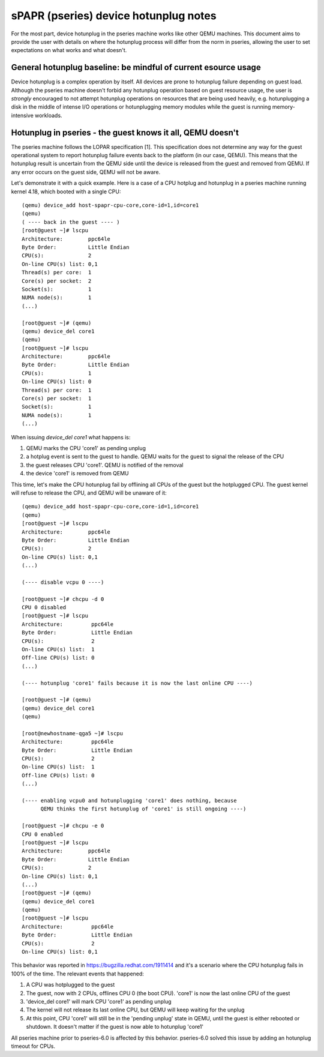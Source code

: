======================================
sPAPR (pseries) device hotunplug notes
======================================

For the most part, device hotunplug in the pseries machine works like other
QEMU machines. This document aims to provide the user with details on where
the hotunplug process will differ from the norm in pseries, allowing the user
to set expectations on what works and what doesn't.


General hotunplug baseline: be mindful of current esource usage
===============================================================

Device hotunplug is a complex operation by itself. All devices are prone to
hotunplug failure depending on guest load. Although the pseries machine doesn't
forbid any hotunplug operation based on guest resource usage, the user is
*strongly* encouraged to not attempt hotunplug operations on resources that
are being used heavily, e.g. hotunplugging a disk in the middle of intense
I/O operations or hotunplugging memory modules while the guest is running
memory-intensive workloads.


Hotunplug in pseries - the guest knows it all, QEMU doesn't
===========================================================

The pseries machine follows the LOPAR specification [1]. This specification
does not determine any way for the guest operational system to report hotunplug
failure events back to the platform (in our case, QEMU). This means that the
hotunplug result is uncertain from the QEMU side until the device is released
from the guest and removed from QEMU. If any error occurs on the guest side,
QEMU will not be aware.

Let's demonstrate it with a quick example. Here is a case of a CPU hotplug and
hotunplug in a pseries machine running kernel 4.18, which booted with a single
CPU:

::

    (qemu) device_add host-spapr-cpu-core,core-id=1,id=core1
    (qemu)
    ( ---- back in the guest ---- )
    [root@guest ~]# lscpu
    Architecture:        ppc64le
    Byte Order:          Little Endian
    CPU(s):              2
    On-line CPU(s) list: 0,1
    Thread(s) per core:  1
    Core(s) per socket:  2
    Socket(s):           1
    NUMA node(s):        1
    (...)

    [root@guest ~]# (qemu)
    (qemu) device_del core1
    (qemu)
    [root@guest ~]# lscpu
    Architecture:        ppc64le
    Byte Order:          Little Endian
    CPU(s):              1
    On-line CPU(s) list: 0
    Thread(s) per core:  1
    Core(s) per socket:  1
    Socket(s):           1
    NUMA node(s):        1
    (...)

When issuing `device_del core1` what happens is:

1. QEMU marks the CPU 'core1' as pending unplug
2. a hotplug event is sent to the guest to handle. QEMU waits for the guest to
   signal the release of the CPU
3. the guest releases CPU 'core1'. QEMU is notified  of the removal
4. the device 'core1' is removed from QEMU

This time, let's make the CPU hotunplug fail by offlining all CPUs of the guest but
the hotplugged CPU. The guest kernel will refuse to release the CPU, and QEMU will
be unaware of it:

::

    (qemu) device_add host-spapr-cpu-core,core-id=1,id=core1
    (qemu)
    [root@guest ~]# lscpu
    Architecture:        ppc64le
    Byte Order:          Little Endian
    CPU(s):              2
    On-line CPU(s) list: 0,1
    (...)

    (---- disable vcpu 0 ----)

    [root@guest ~]# chcpu -d 0
    CPU 0 disabled
    [root@guest ~]# lscpu
    Architecture:         ppc64le
    Byte Order:           Little Endian
    CPU(s):               2
    On-line CPU(s) list:  1
    Off-line CPU(s) list: 0
    (...)

    (---- hotunplug 'core1' fails because it is now the last online CPU ----)

    [root@guest ~]# (qemu)
    (qemu) device_del core1
    (qemu)

    [root@newhostname-qga5 ~]# lscpu
    Architecture:         ppc64le
    Byte Order:           Little Endian
    CPU(s):               2
    On-line CPU(s) list:  1
    Off-line CPU(s) list: 0
    (...)

    (---- enabling vcpu0 and hotunplugging 'core1' does nothing, because
          QEMU thinks the first hotunplug of 'core1' is still ongoing ----)

    [root@guest ~]# chcpu -e 0
    CPU 0 enabled
    [root@guest ~]# lscpu
    Architecture:        ppc64le
    Byte Order:          Little Endian
    CPU(s):              2
    On-line CPU(s) list: 0,1
    (...)
    [root@guest ~]# (qemu)
    (qemu) device_del core1
    (qemu)
    [root@guest ~]# lscpu
    Architecture:         ppc64le
    Byte Order:           Little Endian
    CPU(s):               2
    On-line CPU(s) list: 0,1

This behavior was reported in https://bugzilla.redhat.com/1911414 and it's a scenario where the
CPU hotunplug fails in 100% of the time. The relevant events that happened:

1. A CPU was hotplugged to the guest
2. The guest, now with 2 CPUs, offlines CPU 0 (the boot CPU). 'core1' is now the
   last online CPU of the guest
3. 'device_del core1' will mark CPU 'core1' as pending unplug
4. The kernel will not release its last online CPU, but QEMU will keep waiting for
   the unplug
5. At this point,  CPU 'core1' will still be in the 'pending unplug' state in QEMU, until
   the guest is either rebooted or shutdown. It doesn't matter if the guest is now able
   to hotunplug 'core1'

All pseries machine prior to pseries-6.0 is affected by this behavior. pseries-6.0 solved
this issue by adding an hotunplug timeout for CPUs.

